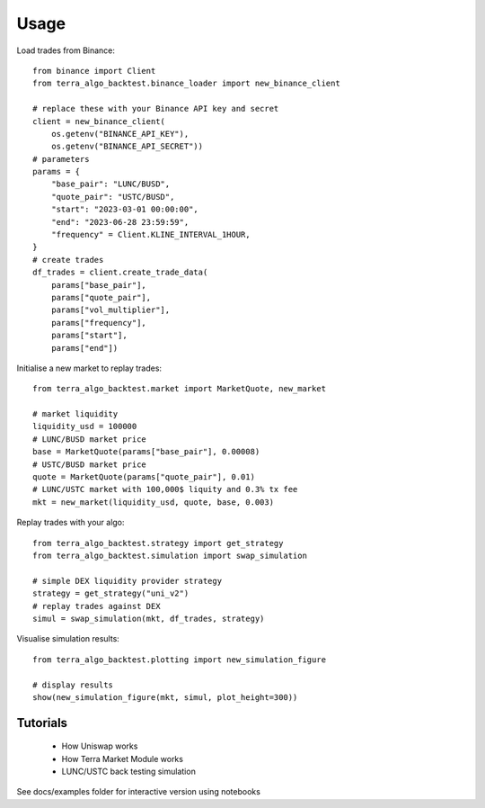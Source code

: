 =====
Usage
=====

Load trades from Binance::

    from binance import Client
    from terra_algo_backtest.binance_loader import new_binance_client

    # replace these with your Binance API key and secret
    client = new_binance_client(
        os.getenv("BINANCE_API_KEY"),
        os.getenv("BINANCE_API_SECRET"))
    # parameters
    params = {
        "base_pair": "LUNC/BUSD",
        "quote_pair": "USTC/BUSD",
        "start": "2023-03-01 00:00:00",
        "end": "2023-06-28 23:59:59",
        "frequency" = Client.KLINE_INTERVAL_1HOUR,
    }
    # create trades
    df_trades = client.create_trade_data(
        params["base_pair"],
        params["quote_pair"],
        params["vol_multiplier"],
        params["frequency"],
        params["start"],
        params["end"])

Initialise a new market to replay trades::

    from terra_algo_backtest.market import MarketQuote, new_market

    # market liquidity
    liquidity_usd = 100000
    # LUNC/BUSD market price
    base = MarketQuote(params["base_pair"], 0.00008)
    # USTC/BUSD market price
    quote = MarketQuote(params["quote_pair"], 0.01)
    # LUNC/USTC market with 100,000$ liquity and 0.3% tx fee
    mkt = new_market(liquidity_usd, quote, base, 0.003)

Replay trades with your algo::

    from terra_algo_backtest.strategy import get_strategy
    from terra_algo_backtest.simulation import swap_simulation

    # simple DEX liquidity provider strategy
    strategy = get_strategy("uni_v2")
    # replay trades against DEX
    simul = swap_simulation(mkt, df_trades, strategy)

Visualise simulation results::

    from terra_algo_backtest.plotting import new_simulation_figure

    # display results
    show(new_simulation_figure(mkt, simul, plot_height=300))

Tutorials
---------

    * How Uniswap works
    * How Terra Market Module works
    * LUNC/USTC back testing simulation

See docs/examples folder for interactive version using notebooks

